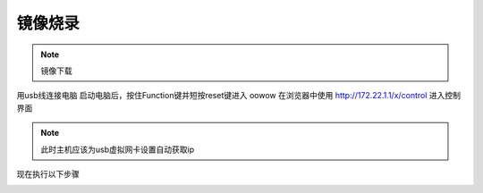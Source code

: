 镜像烧录
==============================================


.. note::
    镜像下载



用usb线连接电脑
启动电脑后，按住Function键并短按reset键进入 oowow
在浏览器中使用 http://172.22.1.1/x/control  进入控制界面

.. note:: 
    此时主机应该为usb虚拟网卡设置自动获取ip

现在执行以下步骤

.. image:: ./assets/write_image1.png
  :width: 600
  :alt: Alternative text

.. image:: ./assets/write_image2.png
  :width: 600
  :alt: Alternative text

.. image:: ./assets/write_image3.png
  :width: 600
  :alt: Alternative text

.. image:: ./assets/write_image2.png
  :width: 600
  :alt: Alternative text